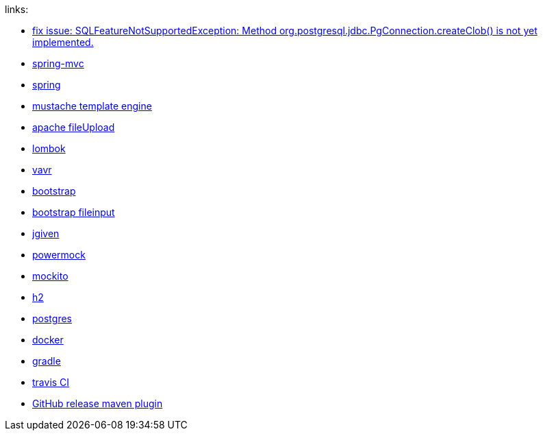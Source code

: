 
//tag::content[]

links:

- link:https://vkuzel.com/spring-boot-jpa-hibernate-atomikos-postgresql-exception[fix issue: SQLFeatureNotSupportedException: Method org.postgresql.jdbc.PgConnection.createClob() is not yet implemented.]
- link:https://docs.spring.io/spring/docs/current/spring-framework-reference/web.html[spring-mvc]
- link:https://spring.io/[spring]
- link:http://mustache.github.io/[mustache template engine]
- link:https://commons.apache.org/proper/commons-fileupload/[apache fileUpload]
- link:https://projectlombok.org/[lombok]
- link:http://www.vavr.io/[vavr]
- link:http://getbootstrap.com/[bootstrap]
- link:http://plugins.krajee.com/file-input[bootstrap fileinput]
- link:http://jgiven.org/[jgiven]
- link:https://github.com/jayway/powermock/wiki[powermock]
- link:http://mockito.org/[mockito]
- link:http://www.h2database.com/html/cheatSheet.html[h2]
- link:https://www.postgresql.org/[postgres]
- link:https://www.docker.com/[docker]
- link:http://gradle.org/[gradle]
- link:https://travis-ci.org/[travis CI]
- link:https://github.com/jutzig/github-release-plugin[GitHub release maven plugin]

//end::content[]
